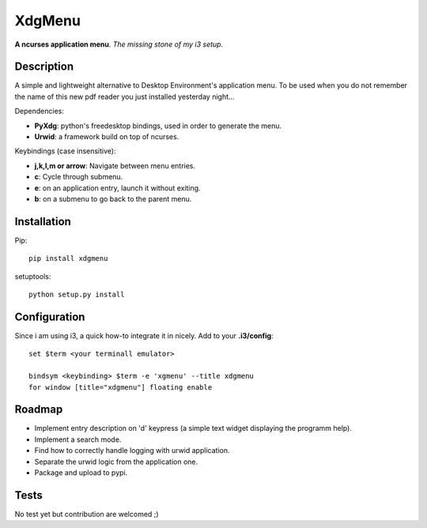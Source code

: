 XdgMenu
=======

**A ncurses application menu**. *The missing stone of my i3 setup.*

Description
-----------

A simple and lightweight alternative to Desktop Environment's
application menu. To be used when you do not remember the name of this
new pdf reader you just installed yesterday night...

Dependencies:

-  **PyXdg**: python's freedesktop bindings, used in order to generate
   the menu.
-  **Urwid**: a framework build on top of ncurses.

Keybindings (case insensitive):

-  **j,k,l,m or arrow**: Navigate between menu entries.
-  **c**: Cycle through submenu.
-  **e**: on an application entry, launch it without exiting.
-  **b**: on a submenu to go back to the parent menu.

Installation
------------

Pip:

::

    pip install xdgmenu

setuptools:

::

    python setup.py install

Configuration
-------------

Since i am using i3, a quick how-to integrate it in nicely. Add to your
**.i3/config**:

::

    set $term <your terminall emulator>

    bindsym <keybinding> $term -e 'xgmenu' --title xdgmenu
    for window [title="xdgmenu"] floating enable

Roadmap
-------

-  Implement entry description on 'd' keypress (a simple text widget
   displaying the programm help).
-  Implement a search mode.
-  Find how to correctly handle logging with urwid application.
-  Separate the urwid logic from the application one.
-  Package and upload to pypi.

Tests
-----

No test yet but contribution are welcomed ;)

